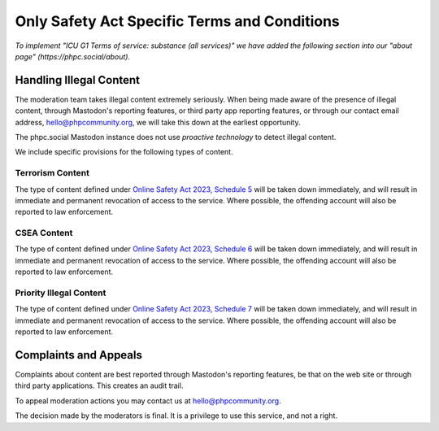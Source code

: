 =============================================
Only Safety Act Specific Terms and Conditions
=============================================

*To implement "ICU G1 Terms of service: substance (all services)" we have
added the following section into our "about page"
(https://phpc.social/about).*

Handling Illegal Content
------------------------

The moderation team takes illegal content extremely seriously. When being made
aware of the presence of illegal content, through Mastodon's reporting
features, or third party app reporting features, or through our contact email
address, hello@phpcommunity.org, we will take this down at the earliest
opportunity.

The phpc.social Mastodon instance does not use *proactive technology* to
detect illegal content.

We include specific provisions for the following types of content.

Terrorism Content
~~~~~~~~~~~~~~~~~

The type of content defined under `Online Safety Act 2023, Schedule
5 <https://www.legislation.gov.uk/ukpga/2023/50/schedule/5/enacted>`_ will be
taken down immediately, and will result in immediate and permanent revocation
of access to the service. Where possible, the offending account will also be
reported to law enforcement.

CSEA Content
~~~~~~~~~~~~

The type of content defined under `Online Safety Act 2023, Schedule
6 <https://www.legislation.gov.uk/ukpga/2023/50/schedule/6/enacted>`_ will be
taken down immediately, and will result in immediate and permanent revocation
of access to the service. Where possible, the offending account will also be
reported to law enforcement.

Priority Illegal Content
~~~~~~~~~~~~~~~~~~~~~~~~

The type of content defined under `Online Safety Act 2023, Schedule
7 <https://www.legislation.gov.uk/ukpga/2023/50/schedule/7/enacted>`_ will be
taken down immediately, and will result in immediate and permanent revocation
of access to the service. Where possible, the offending account will also be
reported to law enforcement.

Complaints and Appeals
----------------------

Complaints about content are best reported through Mastodon's reporting
features, be that on the web site or through third party applications. This
creates an audit trail.

To appeal moderation actions you may contact us at hello@phpcommunity.org.

The decision made by the moderators is final. It is a privilege to use this
service, and not a right.
